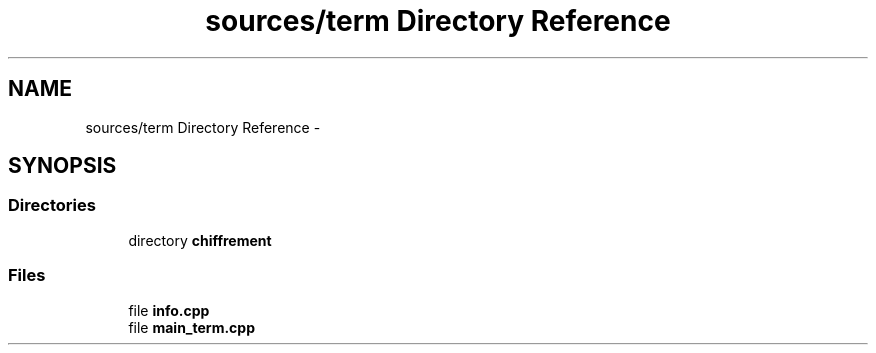 .TH "sources/term Directory Reference" 3 "Sun Sep 27 2015" "encode-o-matic" \" -*- nroff -*-
.ad l
.nh
.SH NAME
sources/term Directory Reference \- 
.SH SYNOPSIS
.br
.PP
.SS "Directories"

.in +1c
.ti -1c
.RI "directory \fBchiffrement\fP"
.br
.in -1c
.SS "Files"

.in +1c
.ti -1c
.RI "file \fBinfo\&.cpp\fP"
.br
.ti -1c
.RI "file \fBmain_term\&.cpp\fP"
.br
.in -1c
